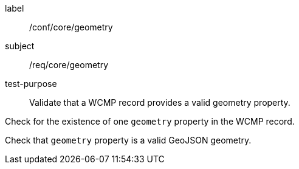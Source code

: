 [[ats_core_geometry]]
====
[%metadata]
label:: /conf/core/geometry
subject:: /req/core/geometry
test-purpose:: Validate that a WCMP record provides a valid geometry property.

[.component,class=test method]
=====

[.component,class=step]
--
Check for the existence of one `+geometry+` property in the WCMP record.
--

[.component,class=step]
--
Check that `+geometry+` property is a valid GeoJSON geometry.
--
=====
====
